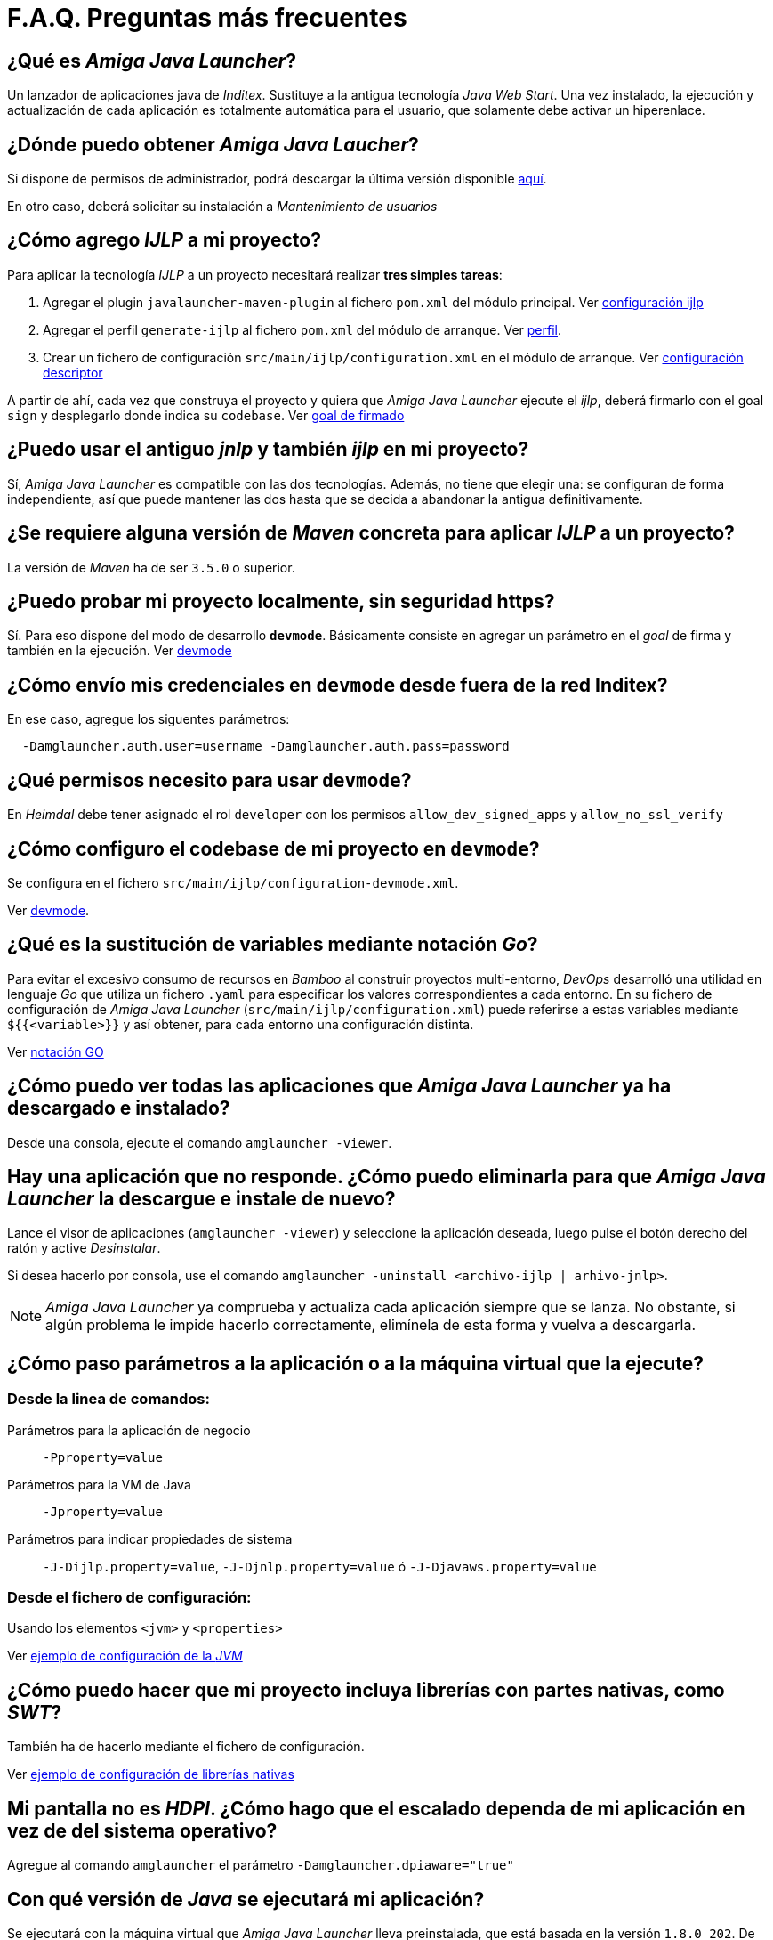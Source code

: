 = F.A.Q. Preguntas más frecuentes

== ¿Qué es _Amiga Java Launcher_?

Un lanzador de aplicaciones java de _Inditex_. Sustituye a la antigua
tecnología _Java Web Start_. Una vez instalado, la ejecución y
actualización de cada aplicación es totalmente automática para el
usuario, que solamente debe activar un hiperenlace.

== ¿Dónde puedo obtener _Amiga Java Laucher_?

Si dispone de permisos de administrador, podrá descargar la última versión disponible
https://axdesitxws2.central.inditex.grp/software/AMIGA-JAVA-LAUNCHER/windows/[aquí].

En otro caso, deberá solicitar su instalación a _Mantenimiento de usuarios_

== ¿Cómo agrego _IJLP_ a mi proyecto?

Para aplicar la tecnología _IJLP_ a un proyecto necesitará realizar *tres simples tareas*:

. Agregar el plugin `javalauncher-maven-plugin` al fichero `pom.xml` del módulo principal. Ver https://axdesitxws2.central.inditex.grp/software/AMIGA/LIBJAVLA/{javaLauncherMavenPluginVersion}/maven.html#ex_basic_conf[configuración ijlp]
. Agregar el perfil `generate-ijlp` al fichero `pom.xml` del módulo de arranque. Ver <<profile.adoc#, perfil>>.
. Crear un fichero de configuración `src/main/ijlp/configuration.xml` en el módulo de arranque. Ver https://axdesitxws2.central.inditex.grp/software/AMIGA/LIBJAVLA/{javaLauncherMavenPluginVersion}/index-conf_descriptor.html[configuración descriptor]

A partir de ahí, cada vez que construya el proyecto y quiera que _Amiga Java Launcher_ ejecute el _ijlp_, deberá firmarlo con el goal `sign` y desplegarlo donde indica su `codebase`. Ver https://axdesitxws2.central.inditex.grp/software/AMIGA/LIBJAVLA/{javaLauncherMavenPluginVersion}/sign-ijlp.html[goal de firmado]

== ¿Puedo usar el antiguo _jnlp_ y también _ijlp_ en mi proyecto?

Sí, _Amiga Java Launcher_ es compatible con las dos tecnologías. Además, no tiene
que elegir una: se configuran de forma independiente, así que puede
mantener las dos hasta que se decida a abandonar la antigua
definitivamente.

== ¿Se requiere alguna versión de _Maven_ concreta para aplicar _IJLP_ a un proyecto?

La versión de _Maven_ ha de ser `3.5.0` o superior.

== ¿Puedo probar mi proyecto localmente, sin seguridad https?
Sí. Para eso dispone del modo de desarrollo `*devmode*`. Básicamente consiste en agregar un parámetro en el _goal_ de firma y también en la ejecución. Ver <<devmode.adoc#, devmode>>

== ¿Cómo envío mis credenciales en `devmode` desde fuera de la red Inditex?

En ese caso, agregue los siguentes parámetros:

....
  -Damglauncher.auth.user=username -Damglauncher.auth.pass=password
....

== ¿Qué permisos necesito para usar `devmode`?

En _Heimdal_ debe tener asignado el rol `developer` con los permisos `allow_dev_signed_apps` y `allow_no_ssl_verify`

== ¿Cómo configuro el codebase de mi proyecto en `devmode`?

Se configura en el fichero `src/main/ijlp/configuration-devmode.xml`.

Ver <<devmode.adoc#, devmode>>.

== ¿Qué es la sustitución de variables mediante notación _Go_?
Para evitar el excesivo consumo de recursos en _Bamboo_ al construir proyectos multi-entorno, _DevOps_ desarrolló una utilidad en lenguaje _Go_ que utiliza un fichero `.yaml` para especificar los valores correspondientes a cada entorno. En su fichero de configuración de _Amiga Java Launcher_ (`src/main/ijlp/configuration.xml`) puede referirse a estas variables mediante `${{<variable>}}` y así obtener, para cada entorno una configuración distinta.

Ver https://axdesitxws2.central.inditex.grp/software/AMIGA/LIBJAVLA/{javaLauncherMavenPluginVersion}/notacion_go.html[notación GO]

== ¿Cómo puedo ver todas las aplicaciones que _Amiga Java Launcher_ ya ha descargado e instalado?

Desde una consola, ejecute el comando `amglauncher -viewer`.

== Hay una aplicación que no responde. ¿Cómo puedo eliminarla para que _Amiga Java Launcher_ la descargue e instale de nuevo?

Lance el visor de aplicaciones (`amglauncher -viewer`) y seleccione la
aplicación deseada, luego pulse el botón derecho del ratón y active
_Desinstalar_.

Si desea hacerlo por consola, use el comando
`amglauncher -uninstall <archivo-ijlp | arhivo-jnlp>`.

NOTE: _Amiga Java Launcher_ ya comprueba y actualiza cada aplicación siempre que se lanza. No obstante, si algún problema le impide hacerlo correctamente, elimínela de esta forma y vuelva a descargarla.

== ¿Cómo paso parámetros a la aplicación o a la máquina virtual que la ejecute?

=== Desde la linea de comandos:

Parámetros para la aplicación de negocio:: `-Pproperty=value`
 Parámetros para la VM de Java:: `-Jproperty=value`
Parámetros para indicar propiedades de sistema::
`-J-Dijlp.property=value`, `-J-Djnlp.property=value` ó
`-J-Djavaws.property=value`

=== Desde el fichero de configuración:

Usando los elementos `<jvm>` y `<properties>`

Ver https://axdesitxws2.central.inditex.grp/software/AMIGA/LIBJAVLA/{javaLauncherMavenPluginVersion}/maven.html#ex_jvm[ejemplo de configuración de la _JVM_ ]

== ¿Cómo puedo hacer que mi proyecto incluya librerías con partes nativas, como _SWT_?

También ha de hacerlo mediante el fichero de configuración.

Ver https://axdesitxws2.central.inditex.grp/software/AMIGA/LIBJAVLA/{javaLauncherMavenPluginVersion}/maven.html#ex_native_libs[ejemplo de configuración de librerías nativas]

== Mi pantalla no es _HDPI_. ¿Cómo hago que el escalado dependa de mi aplicación en vez de del sistema operativo?

Agregue al comando `amglauncher` el parámetro
`-Damglauncher.dpiaware="true"`

== Con qué versión de _Java_ se ejecutará mi aplicación?

Se ejecutará con la máquina virtual que _Amiga Java Launcher_ lleva preinstalada, que está basada en la versión `1.8.0_202`. De momento no se han encontrado incompatibilidades, pero téngalo en cuenta.

